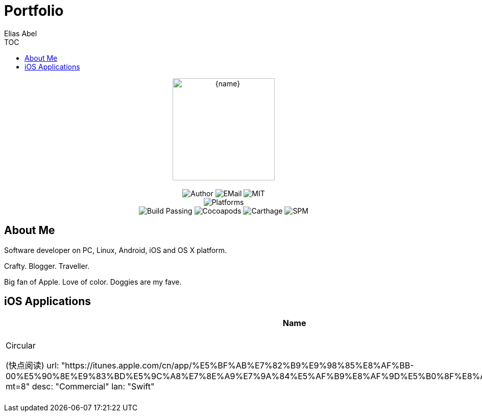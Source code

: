 :author: Elias Abel
:author_esc: Elias%20Abel
:mail: admin@meniny.cn
:na: N/A
:license: MIT
:site: https://meniny.cn
:sep: %20%7C%20
:platform: iOS{sep}macOS{sep}watchOS{sep}tvOS{sep}Linux
:toc: left
:toclevels: 6
:toc-title: TOC
:github: https://github.com/Meniny
= Portfolio

[subs="attributes"]
++++
<p align="center">
  <img src="{site}/assets/images/avatar/default_s.jpg" alt="{name}" width="200px">
  <br/><br/>
  <img alt="Author" src="https://img.shields.io/badge/author-{author_esc}-blue.svg">
  <img alt="EMail" src="https://img.shields.io/badge/mail-{mail}-orange.svg">
  <img alt="MIT" src="https://img.shields.io/badge/license-{license}-blue.svg">
  <br/>
  <img alt="Platforms" src="https://img.shields.io/badge/platform-{platform}-lightgrey.svg">
  <br/>
  <img alt="Build Passing" src="https://img.shields.io/badge/build-passing-brightgreen.svg">
  <img alt="Cocoapods" src="https://img.shields.io/badge/cocoapods-compatible-brightgreen.svg">
  <img alt="Carthage" src="https://img.shields.io/badge/carthage-compatible-brightgreen.svg">
  <img alt="SPM" src="https://img.shields.io/badge/spm-compatible-brightgreen.svg">
</p>
++++

== About Me

// image:../assets/images/avatar/default_s.jpg[200,200]
Software developer on PC, Linux, Android, iOS and OS X platform.

Crafty. Blogger. Traveller.

Big fan of Apple. Love of color. Doggies are my fave.

== iOS Applications

[%header,cols="^.^,^.^,^.^,^.^"]
|===
|Name|Link|Description|Language
a|Circular

(快点阅读)
  url: "https://itunes.apple.com/cn/app/%E5%BF%AB%E7%82%B9%E9%98%85%E8%AF%BB-00%E5%90%8E%E9%83%BD%E5%9C%A8%E7%8E%A9%E7%9A%84%E5%AF%B9%E8%AF%9D%E5%B0%8F%E8%AF%B4app/id1228112060?mt=8"
  desc: "Commercial"
  lan: "Swift"

a|Joyup Online

(乐上优品)
  url: "https://itunes.apple.com/cn/app/joyup-online/id1267409244?mt=8"
  desc: "Commercial"
  lan: "Swift"

a|Sanlo Collection

(胜乐典藏)
  url: "https://itunes.apple.com/cn/app/sheng-le-dian-cang/id1129094266?mt=8"
  desc: "Commercial"
  lan: "Obj-C"

a|WeiZi

(微籽)
  url: "https://itunes.apple.com/cn/app/wei­zi­da­xue­sheng­xiao­yuan/id1114708162?mt=8"
  desc: "Commercial"
  lan: "Obj-C"

a|ClougWings

(云霄之翼)
  url: "https://itunes.apple.com/cn/app/yun­xiao­zhi­yi­gong­wu­ji/id1028297662?mt=8"
  desc: "Commercial"
  lan: "Obj-C, Swift"

a|PinkStyle

(粉红丝带)
  url: "https://itunes.apple.com/cn/app/fen­hongstyle/id1026504531?mt=8"
  desc: "Commercial"
  lan: "Obj-C"

- name: "GHunter (赏金猎人)"
  url: "https://itunes.apple.com/cn/app/shang­jin­lie­ren­suo­shi/id920408997?mt=8"
  desc: "Commercial"
  lan: "Obj-C"

a|Yilung Real Estate

(亿隆置业)
  url: "https://itunes.apple.com/cn/app/yi­long­di­chan­fu­wu­duan/id1048267689?mt=8"
  desc: "Commercial"
  lan: "Obj-C"

- name: "Jayne Interaction"
  url: "https://itunes.apple.com/cn/app/jie­en­hu­dong/id920476397?mt=8"
  desc: "Commercial"
  lan: "Obj-C"

- name: "0o0"
  url: "https://itunes.apple.com/us/app/0o0-免费图床应用/id1229342738?l=zh&ls=1&mt=8"
  desc: "Personal"
  lan: "Swift"

- name: "ePub"
  url: "https://itunes.apple.com/us/app/epub/id1225857916?l=zh&ls=1&mt=8"
  desc: "Personal"
  lan: "Swift"

- name: "Markify"
  url: "https://itunes.apple.com/us/app/markify/id1222320161"
  desc: "Personal"
  lan: "Obj-C"

- name: "GeekCat"
  url: "https://itunes.apple.com/us/developer/shenyi-li/id1026495349"
  desc: "Personal"
  lan: "Obj-C"

- name: "Bee Dictionary"
  url: "https://itunes.apple.com/us/developer/shenyi-li/id1026495349"
  desc: "Personal"
  lan: "Obj-C"

- name: "Elias Abel"
  url: "https://itunes.apple.com/us/app/elias-abel/id1098278826?l=zh&ls=1&mt=8"
  desc: "Personal"
  lan: "Swift"

- name: "Heroes for HotS"
  url: "https://itunes.apple.com/us/app/heroes-for-hots/id1232012320?l=zh&ls=1&mt=8"
  desc: "Personal"
  lan: "Swift"

- name: "Gifer"
  url: "https://itunes.apple.com/us/developer/shenyi-li/id1026495349"
  desc: "Personal"
  lan: "Obj-C"

- name: "Mini Dictionary"
  url: "https://itunes.apple.com/us/developer/shenyi-li/id1026495349"
  desc: "Personal"
  lan: "Obj-C"

- name: "ACG Art"
  url: "https://itunes.apple.com/us/developer/shenyi-li/id1026495349"
  desc: "Personal"
  lan: "Obj-C"

- name: "Paste"
  url: "https://itunes.apple.com/us/developer/shenyi-li/id1026495349"
  desc: "Personal"
  lan: "Obj-C"

- name: "ScreenCall"
  url: "https://itunes.apple.com/us/developer/shenyi-li/id1026495349"
  desc: "Personal"
  lan: "Obj-C"

- name: "DevKeyboard"
  url: "https://itunes.apple.com/us/developer/shenyi-li/id1026495349"
  desc: "Personal"
  lan: "Swift"

- name: "Urban"
  url: "https://itunes.apple.com/us/developer/shenyi-li/id1026495349"
  desc: "Personal"
  lan: "Obj-C"

- name: "iStack"
  url: "https://itunes.apple.com/us/developer/shenyi-li/id1026495349"
  desc: "Personal"
  lan: "Obj-C"

- name: "JavaScript Anywhere"
  url: "https://itunes.apple.com/us/developer/shenyi-li/id1026495349"
  desc: "Personal"
  lan: "Swift"

- name: "PHP Manual"
  url: "https://itunes.apple.com/us/developer/shenyi-li/id1026495349"
  desc: "Personal"
  lan: "Obj-C"

- name: "Manual"
  url: "https://itunes.apple.com/us/developer/shenyi-li/id1026495349"
  desc: "Personal"
  lan: "Obj-C"

- name: "Glue"
  url: "https://itunes.apple.com/us/developer/shenyi-li/id1026495349"
  desc: "Personal"
  lan: "Swift"

- name: "Markbox"
  url: "https://itunes.apple.com/us/developer/shenyi-li/id1026495349"
  desc: "Personal"
  lan: "Swift"

- name: "Asciidoc"
  url: "https://itunes.apple.com/us/developer/shenyi-li/id1026495349"
  desc: "Personal"
  lan: "Swift"

- name: "RichText Pro"
  url: "https://itunes.apple.com/us/developer/shenyi-li/id1026495349"
  desc: "Personal"
  lan: "Obj-C"

- name: "BeaconUtils"
  url: "https://itunes.apple.com/us/developer/shenyi-li/id1026495349"
  desc: "Personal"
  lan: "Obj-C"

- name: "FeedFox"
  url: "https://itunes.apple.com/us/developer/shenyi-li/id1026495349"
  desc: "Personal"
  lan: "Obj-C"

- name: "Uion of Utils"
  url: "https://itunes.apple.com/us/developer/shenyi-li/id1026495349"
  desc: "Personal"
  lan: "Obj-C"

- name: "Tertrus"
  url: "https://itunes.apple.com/us/developer/shenyi-li/id1026495349"
  desc: "Personal"
  lan: "Swift"

- name: "Moon House"
  url: "https://itunes.apple.com/us/developer/shenyi-li/id1026495349"
  desc: "Personal"
  lan: "Obj-C"

- name: "Flying Rabbit"
  url: "https://itunes.apple.com/us/developer/shenyi-li/id1026495349"
  desc: "Personal"
  lan: "Swift"

- name: "QRUtils"
  url: "https://itunes.apple.com/us/developer/shenyi-li/id1026495349"
  desc: "Personal"
  lan: "Obj-C"

- name: "2048"
  url: "https://itunes.apple.com/us/developer/shenyi-li/id1026495349"
  desc: "Personal"
  lan: "Swift"

- name: "LeafCam"
  url: "https://itunes.apple.com/us/developer/shenyi-li/id1026495349"
  desc: "Personal"
  lan: "Obj-C"

- name: "Spyhole"
  url: "https://itunes.apple.com/us/developer/shenyi-li/id1026495349"
  desc: "Personal"
  lan: "Obj-C"

- name: "The Reaper"
  url: "https://itunes.apple.com/us/developer/shenyi-li/id1026495349"
  desc: "Personal"
  lan: "Swift"

- name: "The Magic Button"
  url: "https://itunes.apple.com/us/developer/shenyi-li/id1026495349"
  desc: "Personal"
  lan: "Obj-C"

- name: "Status"
  url: "https://itunes.apple.com/us/developer/shenyi-li/id1026495349"
  desc: "Personal"
  lan: "Obj-C"

- name: "RegEx Tool"
  url: "https://itunes.apple.com/us/developer/shenyi-li/id1026495349"
  desc: "Personal"
  lan: "Obj-C"

- name: "Bitface Free"
  url: "https://itunes.apple.com/us/developer/shenyi-li/id1026495349"
  desc: "Personal"
  lan: "Obj-C"

- name: "Elias Abel"
  url: "https://meniny.cn/clients"
  desc: "Personal"
  lan: "Swift"

- name: "iChat Shortcut"
  url: "https://itunes.apple.com/us/app/ichatshortcut/id1237224164?l=zh&ls=1&mt=12"
  desc: "Personal"
  lan: "Obj-C"

- name: "CloudPic"
  url: "https://itunes.apple.com/us/app/cloudpic/id1222746940?l=zh&ls=1&mt=8"
  desc: "Personal"
  lan: "Swift"

- name: "Listening"
  url: "https://itunes.apple.com/us/app/listening/id1222841154?l=zh&ls=1&mt=12"
  desc: "Personal"
  lan: "Obj-C"

- name: "Recently"
  url: "https://itunes.apple.com/us/app/recently-recent-items-in-menu-bar/id1225573788?l=zh&ls=1&mt=8"
  desc: "Personal"
  lan: "Obj-C"

- name: "AssetStudio"
  url: "https://itunes.apple.com/us/app/assetstudio/id1226964977?l=zh&ls=1&mt=12"
  desc: "Personal"
  lan: "Swift"

- name: "Linish"
  url: "https://itunes.apple.com/us/app/linish/id1227441860?l=zh&ls=1&mt=8"
  desc: "Personal"
  lan: "Obj-C"

- name: "VTG"
  url: ""
  desc: "Personal"
  lan: "Obj-C"

- name: "PHP Manual"
  url: ""
  desc: "Personal"
  lan: "Obj-C"

- name: "Snip"
  url: "https://itunes.apple.com/us/app/snip-screen-capture-tool/id1178539865?l=zh&ls=1&mt=12"
  desc: "Personal"
  lan: "Obj-C"

- name: "Pick Pick"
  url: "https://itunes.apple.com/us/app/pick-pick/id1179694481?l=zh&ls=1&mt=12"
  desc: "Personal"
  lan: "Obj-C"

- name: "Color Parser"
  url: "https://itunes.apple.com/us/app/color-parser/id1179637018?l=zh&ls=1&mt=8"
  desc: "Personal"
  lan: "Obj-C"

- name: "Elias Abel"
  url: "https://meniny.cn/clients"
  desc: "Personal"
  lan: "Java"

- name: "ClougWings"
  url: ""
  desc: "Commercial"
  lan: "Java"

- name: "Elias Abel"
  url: "https://meniny.cn/clients"
  desc: "Personal"
  lan: "C++"

- name: "Remote Controller"
  url: "https://meniny.cn/assets/apps/MeninyDesktop.zip"
  desc: "Personal"
  lan: "C++"

- name: "Meniny Toolbox"
  url: "https://meniny.cn/assets/apps/MeninyToolBox.zip"
  desc: "Personal"
  lan: "C++"

- name: "QQ Sender"
  url: "https://meniny.cn/assets/apps/MessageSender.zip"
  desc: "Personal"
  lan: "C++"

- name: "TitleChanger"
  url: "https://meniny.cn/assets/apps/TitleChanger.zip"
  desc: "Personal"
  lan: "C++"

- name: "Railscasts Theme"
  url: "{github}/atom-railscasts-theme"
  desc: "A Railscasts style syntax theme for Atom."
  lan: "Coffee"

- name: "Elias Comments"
  url: "{github}/elias-comments"
  desc: "An Atom package for inserting comments with keyboard shortcut."
  lan: "Coffee"

- name: "Cria"
  url: "{github}/Cria"
  desc: "Eelegant HTTP requests framework for Swift with ❤️ and Alamofire + Promise. ☁️"
  lan: "Swift"

- name: "Pow"
  url: "{github}/Pow"
  desc: "A banner / pop-up displayer for iOS in Swift."
  lan: "Swift"

- name: "PapaLayout"
  url: "{github}/PapaLayout"
  desc: "Pure Swift AutoLayout library offers a neat way to manage constraints in code."
  lan: "Swift"

- name: "Mint"
  url: "{github}/Mint"
  desc: "🌿 Human readable HTTP request in Swift."
  lan: "Swift"

- name: "Substring"
  url: "{github}/Substring"
  desc: "Substring without boilerplate, verbose and complex code."
  lan: "Swift"

- name: "Zipper"
  url: "{github}/Zipper"
  desc: "🗳 A library to create, read and modify ZIP archive files, written in Swift."
  lan: "Swift"

- name: "WKWebView Controller"
  url: "{github}/WKWebViewController"
  desc: "📡 An UIViewController with WKWebView inside."
  lan: "Swift"

- name: "DynamicKit"
  url: "{github}/DynamicKit"
  desc: "Dynamic Programming Kit"
  lan: "Swift"

- name: "EAKit"
  url: "{github}/EAKit"
  desc: "🐥 A huge collection of swift extensions."
  lan: "Swift"

- name: "CocoaPods Repository Template"
  url: "{github}/CocoaPods-Repository-Template"
  desc: "💟 A CocoaPods Repository Template"
  lan: "Ruby"

- name: "DaVinci"
  url: "{github}/DaVinci"
  desc: "🖌 More modern CoreGraphics wrapper for iOS/macOS"
  lan: "Swift"

- name: "ObjectAssociation"
  url: "{github}/ObjectAssociation"
  desc: "🚼 An object association helper for Swift extensions."
  lan: "Swift"

- name: "SuperAlertController"
  url: "{github}/SuperAlertController"
  desc: "⁉️ An UIAlertController extension"
  lan: "Swift"

- name: "HTTPDefines"
  url: "{github}/HTTPDefines"
  desc: "🌐 A bundle of defines in HTTP"
  lan: "Swift"

- name: "Leaf"
  url: "{github}/Leaf"
  desc: "🍃 A versatile HTTP(s) networking framework written in Swift."
  lan: "Swift"

- name: "Bash"
  url: "{github}/Bash"
  desc: "💻 Run Bash commands from Swift scripts and command line tools."
  lan: "Swift"

- name: "SwiftyCLI"
  url: "{github}/SwiftyCLI"
  desc: "💻 A tool helps you to build command line application with Swift."
  lan: "Swift"

- name: "Meniny.github.io"
  url: "{github}/Meniny.github.io"
  desc: "😱 Elias's Cave on Github"
  lan: "HTML"

- name: "AndroidDialog"
  url: "{github}/AndroidDialog"
  desc: "🗿 An Android Dialog framework for iOS."
  lan: "Swift"

- name: "re"
  url: "{github}/re"
  desc: "🔫 Pythonic RegEx library."
  lan: "Swift"

- name: "Inspection"
  url: "{github}/Inspection"
  desc: "📱 Debug accessory tool for iOS."
  lan: "Swift"

- name: "Ghost"
  url: "{github}/Ghost"
  desc: "👻 A versatile HTTP(s) networking framework written in Swift."
  lan: "Swift"

- name: "UNIXFileSystem"
  url: "{github}/UNIXFileSystem"
  desc: "📂An UNIX file system framework for iOS/macOS/tvOS/watchOS platforms."
  lan: "Swift"

- name: "JustLayout"
  url: "{github}/JustLayout"
  desc: "🤥 Sugar for Auto Layout. Generate pure native NSLayoutConstraint."
  lan: "Swift"

- name: "Oath"
  url: "{github}/Oath"
  desc: "Promise / Future concept for Swift developing."
  lan: "Swift"

- name: "MiniToast"
  url: "{github}/MiniToast"
  desc: "An Android toast view implementation for iOS."
  lan: "Swift"

- name: "Sqlable"
  url: "{github}/Sqlable"
  desc: "Swift ORM framework."
  lan: "Swift"

- name: "ParamountDialogs"
  url: "{github}/ParamountDialogs"
  desc: "📲 A delightful dialog view for iOS in Swift."
  lan: "Swift"

- name: "PresentationSettings"
  url: "{github}/PresentationSettings"
  desc: "⚙️ Configuration for UIViewController presentation."
  lan: "Swift"

- name: "Eventer"
  url: "{github}/Eventer"
  desc: "Event bus for iOS."
  lan: "Swift"

- name: "TableFlow"
  url: "{github}/TableFlow"
  desc: "📱 UITableView manager framework for iOS."
  lan: "Swift"

- name: "Cave"
  url: "{github}/Cave"
  desc: "📱 The iOS client for Elias's Cave."
  lan: "Swift"

- name: "PhotoKit"
  url: "{github}/PhotoKit"
  desc: "🏞 PhotoKit for Paradise (MobiMagic Inc.) iOS client."
  lan: "Swift"

- name: "Parade"
  url: "{github}/Parade"
  desc: "🚸 OperationQueue Manager"
  lan: "Swift"

- name: "UIClosure"
  url: "{github}/UIClosure"
  desc: "📱 A collection of time-saving closures for iOS UI elements written in Swift."
  lan: "Swift"

- name: "UIRefresher"
  url: "{github}/UIRefresher"
  desc: "📱 Pull to refresh & pull to load more view for iOS."
  lan: "Swift"

- name: "ColaExpression"
  url: "{github}/ColaExpression"
  desc: "💻 A regular expression framework written in Swift."
  lan: "Swift"

- name: "AppStore"
  url: "{github}/AppStore"
  desc: "📱 An AppStore application new version checking framework."
  lan: "Swift"

- name: "UIActiveableLabel"
  url: "{github}/UIActiveableLabel"
  desc: "🏷 An active-able UILabel for iOS in Swift."
  lan: "Swift"

- name: "Gesture"
  url: "{github}/Gesture"
  desc: "✋ Better Gesture Handler written in Swift."
  lan: "Swift"

- name: "Jsonify"
  url: "{github}/Jsonify"
  desc: "♨️ A delightful JSON parsing framework."
  lan: "Swift"

- name: "Fire"
  url: "{github}/Fire"
  desc: "🔥 A delightful HTTP/HTTPS networking framework for iOS/macOS/watchOS/tvOS platforms written in Swift."
  lan: "Swift"

- name: "Hohenheim"
  url: "{github}/Hohenheim"
  desc: "📸 An iOS image picker, photo shoter and video recorder."
  lan: "Swift"

- name: "Imager"
  url: "{github}/Imager"
  desc: "🏞 An image viewer for iOS"
  lan: "Swift"

- name: "Every"
  url: "{github}/Every"
  desc: "⏱ Elegant Timer in Swift."
  lan: "Swift"

- name: "PurchaseKit"
  url: "{github}/PurchaseKit"
  desc: "💰 iOS In-App Purchase Framework."
  lan: "Swift"

- name: "InfoPlist"
  url: "{github}/InfoPlist"
  desc: "📃 Info.plist assistant."
  lan: "Swift"

- name: "Quick Response Code"
  url: "{github}/QuickResponseCode"
  desc: "📲 A tiny Quick Response Code (QRCode) library for iOS written in Swift."
  lan: "Swift"

- name: "libtimer"
  url: "{github}/libtimer"
  desc: "⏱ GCDTimer in swift."
  lan: "Swift"

- name: "Sort Algorithm"
  url: "{github}/SortAlgorithm"
  desc: "🛂 Swift array sort algorithm implementation."
  lan: "Swift"

- name: "Today"
  url: "{github}/Today"
  desc: "📆 A tiny library to make using Date easier."
  lan: "Swift"

- name: "UIMessageBar"
  url: "{github}/UIMessageBar"
  desc: "🆘 An iOS message bar written in Swift. Personal use only."
  lan: "Swift"

- name: "Deft Equatable"
  url: "{github}/DeftEquatable"
  desc: "😉 Never implement Equatable manually again."
  lan: "Swift"

- name: "Prompts"
  url: "{github}/Prompts"
  desc: "📱 An iOS alert view written in Swift."
  lan: "Swift"

- name: "Tokenizer"
  url: "{github}/Tokenizer"
  desc: "🧜 A tiny human language tokenizer framework in Swift."
  lan: "Swift"

- name: "Enum Collection"
  url: "{github}/EnumCollection"
  desc: "🏅 An Extension for Swift Enum Type."
  lan: "Swift"

- name: "Bio Authenticator"
  url: "{github}/BioAuthenticator"
  desc: "A biometrics authentication framework for iOS."
  lan: "Swift"

- name: "Plain Segmented Control"
  url: "{github}/PlainSegmentedControl"
  desc: "📱 An iOS plain style SegmentedControl."
  lan: "Swift"

- name: "EasyGCD"
  url: "{github}/EasyGCD"
  desc: "💯 A tiny library to make using GCD easier."
  lan: "Swift"

- name: "System Sounds"
  url: "{github}/SystemSounds"
  desc: "🎙 An iOS System Sounds Player."
  lan: "Swift"

- name: "Essence"
  url: "{github}/Essence"
  desc: "📱 The Essence of your iOS device."
  lan: "Swift"

- name: "Settings"
  url: "{github}/Settings"
  desc: "📱 A tiny library for iOS Settings app."
  lan: "Swift"

- name: "regex"
  url: "{github}/regex"
  desc: "Online RegEx Tool"
  lan: "HTML"

- name: "ImageFactory"
  url: "{github}/ImageFactory"
  desc: "🏭 An easy way to make UIImage objects."
  lan: "Swift"

- name: "Oops"
  url: "{github}/Oops"
  desc: "⚠️ A SCLAlertView Like Dialog View for iOS in Swift"
  lan: "Swift"

- name: "Localization"
  url: "{github}/Localization"
  desc: "📱 A Localization Manager written in Swift."
  lan: "Swift"

- name: "MXCrashHandler"
  url: "{github}/MXCrashHandler-in-Objective-C"
  desc: "An easy-to-use class to handle crash on iOS."
  lan: "Obj-C"

- name: "Network Activity Indicator Manager"
  url: "{github}/NetworkActivityIndicatorManager"
  desc: "🎛 A Network Activity Indicator Manager for iOS."
  lan: "Swift"

- name: "Board"
  url: "{github}/Board"
  desc: "🆕 Features Board for iOS"
  lan: "Swift"

- name: "Battery"
  url: "{github}/Battery"
  desc: "🔋 An iOS battery monitor library"
  lan: "Swift"

- name: "HighlightJS.swift"
  url: "{github}/HighlightJS.swift"
  desc: "✨ A code syntax highlight library using Highlight.js"
  lan: "Swift"

- name: "Dialog"
  url: "{github}/Dialog"
  desc: "⚠️ A Dialog View for iOS"
  lan: "Swift"

- name: "CocoaAnimator"
  url: "{github}/CocoaAnimator"
  desc: "💂 UIView.animationWithDuration equivalent for Cocoa"
  lan: "Swift"

- name: "atom railscasts theme"
  url: "{github}/atom-railscasts-theme"
  desc: "A Railscasts style syntax theme for Atom."
  lan: "CoffeeScript"

- name: "OhCrap"
  url: "{github}/OhCrap"
  desc: "🚫 An apple crash handler."
  lan: "Swift"

- name: "MXNetworking"
  url: "{github}/MXNetworking-in-Objective-C"
  desc: "🌐 A delightful networking framework for iOS platform."
  lan: "Obj-C"

- name: "elias comments"
  url: "{github}/elias-comments"
  desc: "An Atom package for inserting comments with keyboard shortcut."
  lan: "JavaScript"

- name: "MBProgressHUD MX"
  url: "{github}/MBProgressHUD-MX"
  desc: "A category of MBProgressHUD."
  lan: "Obj-C"

- name: "MXSpeaker"
  url: "{github}/MXSpeaker-in-Objective-C"
  desc: "A text speaker class category for iOS in Objective-C."
  lan: "Obj-C"

- name: "MXMarkdownLabel"
  url: "{github}/MXMarkdownLabel-in-Objective-C"
  desc: "Basic Markdown syntax supported label for iOS."
  lan: "Obj-C"

- name: "MXOCRuntimeUtils"
  url: "{github}/MXOCRuntimeUtils"
  desc: "A framework for Objective-C Runtime Utils."
  lan: "Obj-C"

- name: "MXLinkLabel"
  url: "{github}/MXLinkLabel-in-Objective-C"
  desc: "An easy-to-use view to display markup text."
  lan: "Obj-C"

